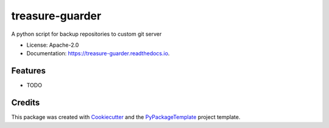 ================
treasure-guarder
================


.. image:: https://img.shields.io/pypi/v/treasure-guarder.svg
    :target: https://pypi.python.org/pypi/treasure-guarder

.. image:: https://travis-ci.org/starofrainnight/treasure-guarder.svg?branch=master
    :target: https://travis-ci.org/starofrainnight/treasure-guarder

.. image:: https://ci.appveyor.com/api/projects/status/github/starofrainnight/treasure-guarder?svg=true
    :target: https://ci.appveyor.com/project/starofrainnight/treasure-guarder

A python script for backup repositories to custom git server


* License: Apache-2.0
* Documentation: https://treasure-guarder.readthedocs.io.


Features
--------

* TODO

Credits
---------

This package was created with Cookiecutter_ and the `PyPackageTemplate`_ project template.

.. _Cookiecutter: https://github.com/audreyr/cookiecutter
.. _`PyPackageTemplate`: https://github.com/starofrainnight/rtpl-pypackage

